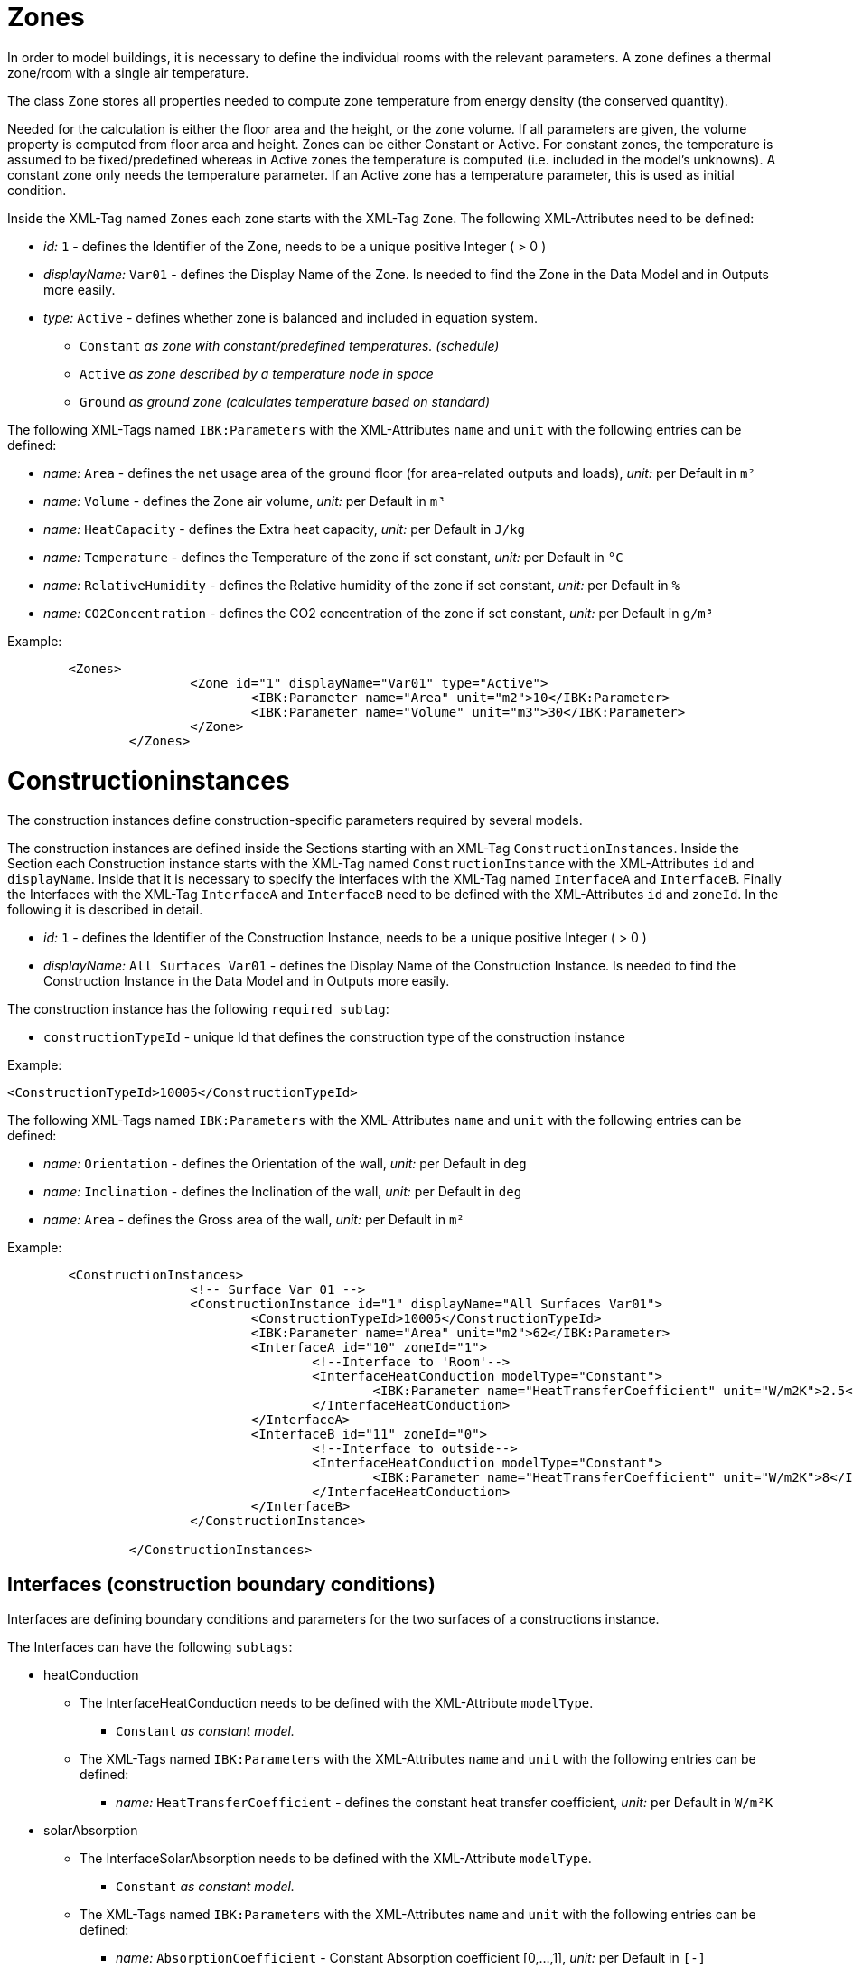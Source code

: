 :imagesdir: ./images
[[ZoneDocumentation]]
# Zones

In order to model buildings, it is necessary to define the individual rooms with the relevant parameters. 
A zone defines a thermal zone/room with a single air temperature.

The class Zone stores all properties needed to compute zone temperature from energy density (the conserved quantity).

Needed for the calculation is either the floor area and the height, or the zone volume. If all parameters are given, the volume property is computed from floor area and height.
Zones can be either Constant or Active. 
For constant zones, the temperature is assumed to
be fixed/predefined whereas in Active zones the temperature is computed (i.e. included in
the model's unknowns). A constant zone only needs the temperature parameter. If an Active zone has a temperature parameter,
this is used as initial condition.

Inside the XML-Tag named `Zones` each zone starts with the XML-Tag `Zone`. The following XML-Attributes need to be defined:

* _id:_ `1` - defines the Identifier of the Zone, needs to be a unique positive Integer ( > 0 )
* _displayName:_ `Var01` - defines the Display Name of the Zone. Is needed to find the Zone in the Data Model and in Outputs more easily.

* _type:_ `Active` - defines whether zone is balanced and included in equation system.

** `Constant` _as zone with constant/predefined temperatures. (schedule)_
** `Active` _as zone described by a temperature node in space_
** `Ground` _as ground zone (calculates temperature based on standard)_

The following XML-Tags named `IBK:Parameters` with the XML-Attributes `name` and `unit` with the following entries can be defined:

* _name:_ `Area` - defines the net usage area of the ground floor (for area-related outputs and loads), _unit:_ per Default in `m²` 
* _name:_ `Volume` - defines the Zone air volume, _unit:_ per Default in `m³` 
* _name:_ `HeatCapacity` - defines the Extra heat capacity, _unit:_ per Default in `J/kg` 
* _name:_ `Temperature` - defines the Temperature of the zone if set constant, _unit:_ per Default in `°C` 
* _name:_ `RelativeHumidity` - defines the Relative humidity of the zone if set constant, _unit:_ per Default in `%` 
* _name:_ `CO2Concentration` - defines the CO2 concentration of the zone if set constant, _unit:_ per Default in `g/m³`

Example:
[source,xml]
----
        <Zones>
			<Zone id="1" displayName="Var01" type="Active">
				<IBK:Parameter name="Area" unit="m2">10</IBK:Parameter>
				<IBK:Parameter name="Volume" unit="m3">30</IBK:Parameter>
			</Zone>
		</Zones>
----
[[ConstructionInstancesDocumentation]]
# Constructioninstances

The construction instances define construction-specific parameters required by several models.

The construction instances are defined inside the Sections starting with an XML-Tag `ConstructionInstances`. Inside the Section each Construction instance starts with the XML-Tag named `ConstructionInstance` with the XML-Attributes `id` and `displayName`. 
Inside that it is necessary to specify the interfaces with the XML-Tag named `InterfaceA` and `InterfaceB`. Finally the Interfaces with the XML-Tag `InterfaceA` and `InterfaceB` need to be defined with the XML-Attributes `id` and `zoneId`.
In the following it is described in detail.

* _id:_ `1` - defines the Identifier of the Construction Instance, needs to be a unique positive Integer ( > 0 )
* _displayName:_ `All Surfaces Var01` - defines the Display Name of the Construction Instance. Is needed to find the Construction Instance in the Data Model and in Outputs more easily.

The construction instance has the following `required subtag`:

* `constructionTypeId` - unique Id that defines the construction type of the construction instance

Example:
[source,xml]
----
<ConstructionTypeId>10005</ConstructionTypeId>
----

The following XML-Tags named `IBK:Parameters` with the XML-Attributes `name` and `unit` with the following entries can be defined:

* _name:_ `Orientation` - defines the Orientation of the wall, _unit:_ per Default in `deg` 
* _name:_ `Inclination` - defines the Inclination of the wall, _unit:_ per Default in `deg` 
* _name:_ `Area` - defines the Gross area of the wall, _unit:_ per Default in `m²`

Example:
[source,xml]
----
        <ConstructionInstances>
			<!-- Surface Var 01 -->
			<ConstructionInstance id="1" displayName="All Surfaces Var01">
				<ConstructionTypeId>10005</ConstructionTypeId>
				<IBK:Parameter name="Area" unit="m2">62</IBK:Parameter>
				<InterfaceA id="10" zoneId="1">
					<!--Interface to 'Room'-->
					<InterfaceHeatConduction modelType="Constant">
						<IBK:Parameter name="HeatTransferCoefficient" unit="W/m2K">2.5</IBK:Parameter>
					</InterfaceHeatConduction>
				</InterfaceA>
				<InterfaceB id="11" zoneId="0">
					<!--Interface to outside-->
					<InterfaceHeatConduction modelType="Constant">
						<IBK:Parameter name="HeatTransferCoefficient" unit="W/m2K">8</IBK:Parameter>
					</InterfaceHeatConduction>
				</InterfaceB>
			</ConstructionInstance>
			
		</ConstructionInstances>
----
[[InterfacesDocumentation]]
## Interfaces (construction boundary conditions)

Interfaces are defining boundary conditions and parameters for the two surfaces of a constructions instance.

The Interfaces can have the following `subtags`:

* heatConduction
** The InterfaceHeatConduction needs to be defined with the XML-Attribute `modelType`.
*** `Constant` _as constant model._
** The XML-Tags named `IBK:Parameters` with the XML-Attributes `name` and `unit` with the following entries can be defined:
*** _name:_ `HeatTransferCoefficient` - defines the constant heat transfer coefficient, _unit:_ per Default in `W/m²K`

* solarAbsorption
** The InterfaceSolarAbsorption needs to be defined with the XML-Attribute `modelType`.
*** `Constant` _as constant model._
** The XML-Tags named `IBK:Parameters` with the XML-Attributes `name` and `unit` with the following entries can be defined:
*** _name:_ `AbsorptionCoefficient` - Constant Absorption coefficient [0,...,1], _unit:_ per Default in `[-]`

* longWaveEmission
** The InterfaceLongWaveEmission needs to be defined with the XML-Attribute `modelType`.
*** `Constant` _as constant model._
** The XML-Tags named `IBK:Parameters` with the XML-Attributes `name` and `unit` with the following entries can be defined:
*** _name:_ `Emissivity` - Constant Long wave emissivity, _unit:_ per Default in `[-]`

* vaporDiffusion
** The InterfaceVaporDiffusion needs to be defined with the XML-Attribute `modelType`.
*** `Constant` _as constant model._
** The XML-Tags named `IBK:Parameters` with the XML-Attributes `name` and `unit` with the following entries can be defined:
*** _name:_ `VaporTransferCoefficient` - Vapor Transfer Coefficient, _unit:_ per Default in `s/m`
* airFlow
** The InterfaceAirFlow needs to be defined with the XML-Attribute `modelType`.
*** `WindFlow` _for use of results from external wind flow calculation._
** The XML-Tags named `IBK:Parameters` with the XML-Attributes `name` and `unit` with the following entries can be defined:
*** _name:_ `PressureCoefficient` - Pressure Coefficient, _unit:_ per Default in `[-]`


# Interfaces (construction boundary conditions)

# Ambient climate boundary conditions

# Interface between constructions and zones (internal boundary conditions)

